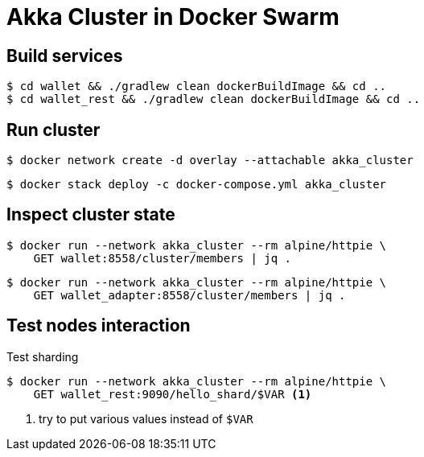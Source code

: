 = Akka Cluster in Docker Swarm

== Build services

    $ cd wallet && ./gradlew clean dockerBuildImage && cd ..
    $ cd wallet_rest && ./gradlew clean dockerBuildImage && cd ..

== Run cluster

    $ docker network create -d overlay --attachable akka_cluster
    
    $ docker stack deploy -c docker-compose.yml akka_cluster

== Inspect cluster state

    $ docker run --network akka_cluster --rm alpine/httpie \
        GET wallet:8558/cluster/members | jq .
    
    $ docker run --network akka_cluster --rm alpine/httpie \
        GET wallet_adapter:8558/cluster/members | jq .

== Test nodes interaction

Test sharding::
----
$ docker run --network akka_cluster --rm alpine/httpie \
    GET wallet_rest:9090/hello_shard/$VAR <1>
----
<1> try to put various values instead of `$VAR`
     
